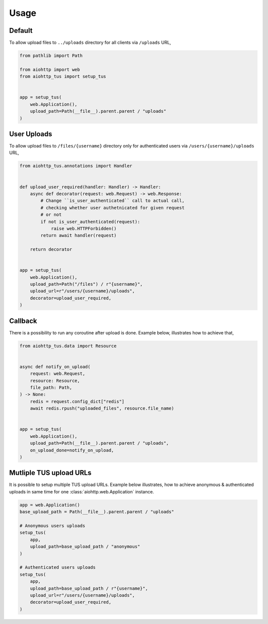 =====
Usage
=====

Default
=======

To allow upload files to ``../uploads`` directory for all clients via ``/uploads`` URL,

.. code-block:: python

    from pathlib import Path

    from aiohttp import web
    from aiohttp_tus import setup_tus


    app = setup_tus(
        web.Application(),
        upload_path=Path(__file__).parent.parent / "uploads"
    )

User Uploads
============

To allow upload files to ``/files/{username}`` directory only for authenticated users
via ``/users/{username}/uploads`` URL,

.. code-block:: python

    from aiohttp_tus.annotations import Handler


    def upload_user_required(handler: Handler) -> Handler:
        async def decorator(request: web.Request) -> web.Response:
            # Change ``is_user_authenticated`` call to actual call,
            # checking whether user authetnicated for given request
            # or not
            if not is_user_authenticated(request):
                raise web.HTTPForbidden()
            return await handler(request)

        return decorator


    app = setup_tus(
        web.Application(),
        upload_path=Path("/files") / r"{username}",
        upload_url=r"/users/{username}/uploads",
        decorator=upload_user_required,
    )

Callback
========

There is a possibility to run any coroutine after upload is done. Example below,
illustrates how to achieve that,

.. code-block:: python

    from aiohttp_tus.data import Resource


    async def notify_on_upload(
        request: web.Request,
        resource: Resource,
        file_path: Path,
    ) -> None:
        redis = request.config_dict["redis"]
        await redis.rpush("uploaded_files", resource.file_name)


    app = setup_tus(
        web.Application(),
        upload_path=Path(__file__).parent.parent / "uploads",
        on_upload_done=notify_on_upload,
    )

Mutliple TUS upload URLs
========================

It is possible to setup multiple TUS upload URLs. Example below illustrates, how to
achieve anonymous & authenticated uploads in same time for one
:class:`aiohttp.web.Application` instance.

.. code-block:: python

    app = web.Application()
    base_upload_path = Path(__file__).parent.parent / "uploads"

    # Anonymous users uploads
    setup_tus(
        app,
        upload_path=base_upload_path / "anonymous"
    )

    # Authenticated users uploads
    setup_tus(
        app,
        upload_path=base_upload_path / r"{username}",
        upload_url=r"/users/{username}/uploads",
        decorator=upload_user_required,
    )
